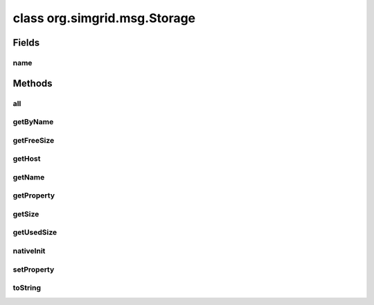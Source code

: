 class org.simgrid.msg.Storage
=============================

.. java:package:: org.simgrid.msg
   :noindex:

.. java:type:: public class Storage

Fields
------
name
^^^^

.. java:field:: protected String name
   :outertype: Storage

   Storage name

Methods
-------
all
^^^

.. java:method:: public static native Storage[] all()
   :outertype: Storage

   This static method returns all of the storages of the installed platform.

   :return: An array containing all the storages installed.

getByName
^^^^^^^^^

.. java:method:: public static native Storage getByName(String name) throws HostNotFoundException, StorageNotFoundException
   :outertype: Storage

   This static method gets a storage instance associated with a native storage of your platform. This is the best way to get a java storage object.

   :param name: The name of the storage to get.
   :throws StorageNotFoundException: if the name of the storage is not valid.
   :return: The storage object with the given name.

getFreeSize
^^^^^^^^^^^

.. java:method:: public native long getFreeSize()
   :outertype: Storage

   This method returns the free size (in bytes) of a storage element.

   :return: The free size (in bytes) of the storage element.

getHost
^^^^^^^

.. java:method:: public native String getHost()
   :outertype: Storage

   Returns the host name the storage is attached to

   :return: the host name the storage is attached to

getName
^^^^^^^

.. java:method:: public String getName()
   :outertype: Storage

   This method returns the name of a storage.

   :return: The name of the storage.

getProperty
^^^^^^^^^^^

.. java:method:: public native String getProperty(String name)
   :outertype: Storage

   Returns the value of a given storage property.

getSize
^^^^^^^

.. java:method:: public native long getSize()
   :outertype: Storage

   This method returns the size (in bytes) of a storage element.

   :return: The size (in bytes) of the storage element.

getUsedSize
^^^^^^^^^^^

.. java:method:: public native long getUsedSize()
   :outertype: Storage

   This method returns the used size (in bytes) of a storage element.

   :return: The used size (in bytes) of the storage element.

nativeInit
^^^^^^^^^^

.. java:method:: public static native void nativeInit()
   :outertype: Storage

   Class initializer, to initialize various JNI stuff

setProperty
^^^^^^^^^^^

.. java:method:: public native void setProperty(String name, String value)
   :outertype: Storage

   Change the value of a given storage property.

toString
^^^^^^^^

.. java:method:: @Override public String toString()
   :outertype: Storage


